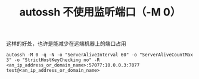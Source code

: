 #+TITLE: autossh 不使用监听端口（-M 0）

这样的好处，也许是能减少在远端机器上的端口占用

#+BEGIN_SRC shell
autossh -M 0 -q -N -o "ServerAliveInterval 60" -o "ServerAliveCountMax 3" -o "StrictHostKeyChecking no" -R <an_ip_address_or_domain_name>:57077:10.0.0.3:7077 test@<an_ip_address_or_domain_name>
#+END_SRC
